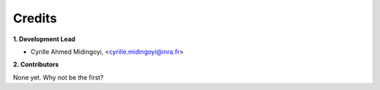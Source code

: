 =======
Credits
=======

**1. Development Lead**


.. {# pkglts, doc.authors

* Cyrille Ahmed Midingoyi, <cyrille.midingoyi@inra.fr>

.. #}

**2. Contributors**

.. {# pkglts, doc.contributors

None yet. Why not be the first?

.. #}
